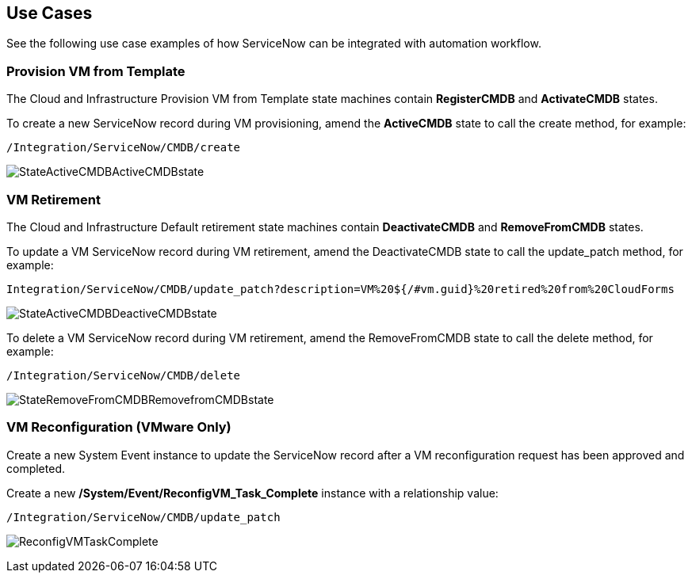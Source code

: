 [[Use_Cases]]
== Use Cases

See the following use case examples of how ServiceNow can be integrated with automation workflow.

=== Provision VM from Template
The Cloud and Infrastructure Provision VM from Template state machines contain *RegisterCMDB* and *ActivateCMDB* states.

To create a new ServiceNow record during VM provisioning, amend the *ActiveCMDB* state to call the create method, for example:
-------
/Integration/ServiceNow/CMDB/create
-------
image:6667.png[StateActiveCMDBActiveCMDBstate]

=== VM Retirement

The Cloud and Infrastructure Default retirement state machines contain *DeactivateCMDB* and *RemoveFromCMDB* states.

To update a VM ServiceNow record during VM retirement, amend the DeactivateCMDB state to call the update_patch method, for example:
-------
Integration/ServiceNow/CMDB/update_patch?description=VM%20${/#vm.guid}%20retired%20from%20CloudForms
-------
image:6668.png[StateActiveCMDBDeactiveCMDBstate]


To delete a VM ServiceNow record during VM retirement, amend the RemoveFromCMDB state to call the delete method, for example:
-------
/Integration/ServiceNow/CMDB/delete
-------
image:6669.png[StateRemoveFromCMDBRemovefromCMDBstate] 


=== VM Reconfiguration (VMware Only)

Create a new System Event instance to update the ServiceNow record after a VM reconfiguration request has been approved and completed.

Create a new */System/Event/ReconfigVM_Task_Complete* instance with a relationship value:
-------
/Integration/ServiceNow/CMDB/update_patch
-------
image:6670.png[ReconfigVMTaskComplete] 

